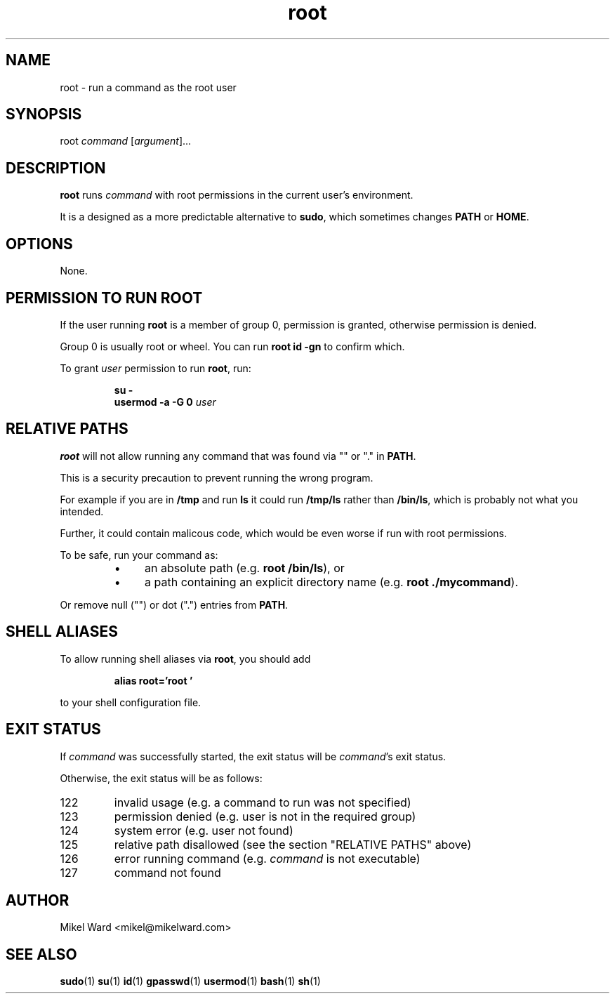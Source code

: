 .TH root 1
.SH NAME
root \- run a command as the root user
.SH SYNOPSIS
root
.I command
.RI [ argument ]...
.SH DESCRIPTION
.B root
runs
.I command
with root permissions in the current user's environment.
.P
It is a designed as a more predictable alternative to
.BR sudo ,
which sometimes changes
.B PATH
or
.BR HOME .
.SH OPTIONS
None.
.SH "PERMISSION TO RUN ROOT"
If the user running
.B root
is a member of group 0, permission is granted, otherwise permission is denied.
.P
Group 0 is usually root or wheel.
You can run
.B "root id -gn"
to confirm which.
.P
To grant
.I user
permission to run
.BR root ,
run:
.P
.RS
.B su -
.RE
.RS
.B usermod -a -G 0
.I user
.RE
.P
.SH "RELATIVE PATHS"
.B root
will not allow running any command that was found via "" or "." in
.BR PATH .
.P
This is a security precaution to prevent running the wrong program.
.P
For example if you are in
.B /tmp
and run
.B ls
it could run 
.B /tmp/ls
rather than
.BR /bin/ls ,
which is probably not what you intended.
.P
Further, it could contain malicous code, which would be even worse if run with root permissions.
.P
To be safe, run your command as:
.RS
.IP \(bu 4
an absolute path
.RB (e.g. " root /bin/ls" ),
or
.IP \(bu 4
a path containing an explicit directory name
.RB (e.g. " root ./mycommand" ).
.RE
.P
Or remove null ("") or dot (".") entries from
.BR PATH .
.SH "SHELL ALIASES"
To allow running shell aliases via
.BR root ,
you should add
.P
.RS
.B alias root='root '
.P
.RE
to your shell configuration file.
.SH "EXIT STATUS"
If
.IR command
was successfully started, the exit status will be
.IR command 's
exit status.

Otherwise, the exit status will be as follows:
.TP
122
invalid usage (e.g. a command to run was not specified)
.TP
123
permission denied (e.g. user is not in the required group)
.TP
124
system error (e.g. user not found)
.TP
125
relative path disallowed (see the section "RELATIVE PATHS" above)
.TP
126
error running command (e.g. 
.I command
is not executable)
.TP
127
command not found
.SH AUTHOR
Mikel Ward <mikel@mikelward.com>
.SH "SEE ALSO"
.BR sudo (1)
.BR su (1)
.BR id (1)
.BR gpasswd (1)
.BR usermod (1)
.BR bash (1)
.BR sh (1)
